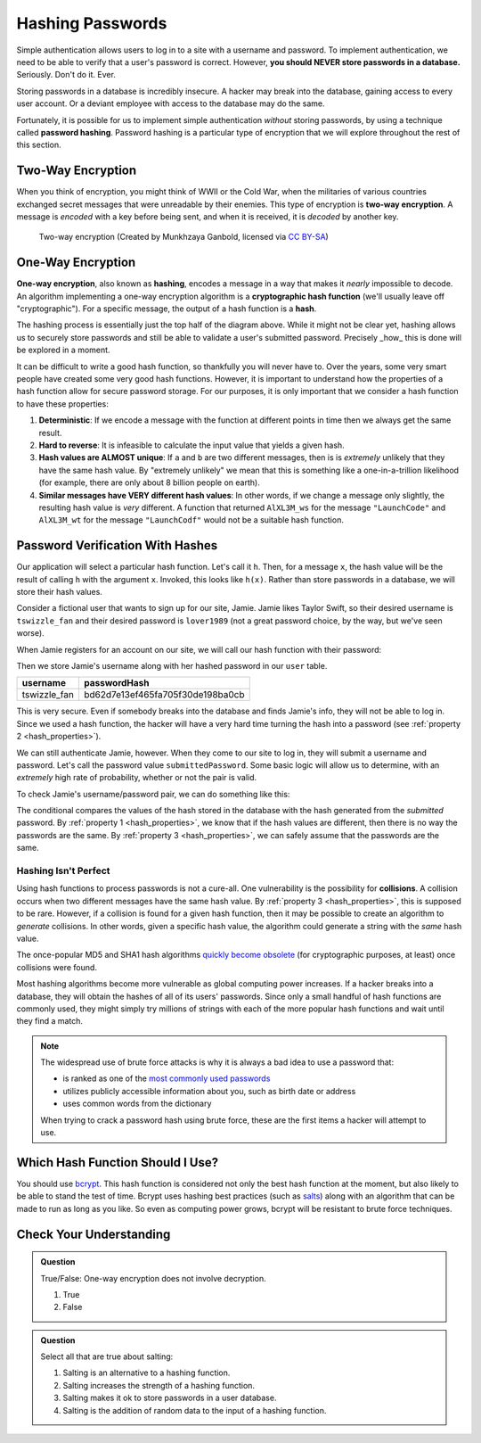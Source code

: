 .. _hashing-passwords:

Hashing Passwords
=================

.. index:: ! password hashing

Simple authentication allows users to log in to a site with a username and password. To implement authentication, we need to be able to verify that a user's password is correct. However, **you should NEVER store passwords in a database.** Seriously. Don't do it. Ever.

Storing passwords in a database is incredibly insecure. A hacker may break into the database, gaining access to every user account. Or a deviant employee with access to the database may do the same. 

Fortunately, it is possible for us to implement simple authentication *without* storing passwords, by using a technique called **password hashing**. Password hashing is a particular type of encryption that we will explore throughout the rest of this section.

Two-Way Encryption
------------------

.. index::
   single: encryption; two-way

When you think of encryption, you might think of WWII or the Cold War, when the militaries of various countries exchanged secret messages that were unreadable by their enemies. This type of encryption is **two-way encryption**. A message is *encoded* with a key before being sent, and when it is received, it is *decoded* by another key. 

.. figure:: figures/two-way-encryption.png
   :alt: A two-way encryption flow. A key is used to encrypt sensitive data. After being transmitted, another key decrypts it. 

   Two-way encryption (Created by Munkhzaya Ganbold, licensed via `CC BY-SA <https://creativecommons.org/licenses/by-sa/4.0/deed.en>`_)

One-Way Encryption
------------------

.. index::
   single: encryption; one-way

.. index:: ! hashing, ! hash function

**One-way encryption**, also known as **hashing**, encodes a message in a way that makes it *nearly* impossible to decode. An algorithm implementing a one-way encryption algorithm is a **cryptographic hash function** (we'll usually leave off "cryptographic"). For a specific message, the output of a hash function is a **hash**. 

The hashing process is essentially just the top half of the diagram above. While it might not be clear yet, hashing allows us to securely store passwords and still be able to validate a user's submitted password. Precisely _how_ this is done will be explored in a moment. 

It can be difficult to write a good hash function, so thankfully you will never have to. Over the years, some very smart people have created some very good hash functions. However, it is important to understand how the properties of a hash function allow for secure password storage. For our purposes, it is only important that we consider a hash function to have these properties:

.. _hash_properties:

#. **Deterministic**: If we encode a message with the function at different points in time then we always get the same result.
#. **Hard to reverse**: It is infeasible to calculate the input value that yields a given hash.
#. **Hash values are ALMOST unique**: If ``a`` and ``b`` are two different messages, then is is *extremely* unlikely that they have the same hash value. By "extremely unlikely" we mean that this is something like a one-in-a-trillion likelihood (for example, there are only about 8 billion people on earth). 
#. **Similar messages have VERY different hash values**: In other words, if we change a message only slightly, the resulting hash value is *very* different. A function that returned ``AlXL3M_ws`` for the message ``"LaunchCode"`` and ``AlXL3M_wt`` for the message ``"LaunchCodf"`` would not be a suitable hash function. 

Password Verification With Hashes
---------------------------------

Our application will select a particular hash function. Let's call it ``h``. Then, for a message ``x``, the hash value will be the result of calling ``h`` with the argument ``x``. Invoked, this looks like ``h(x)``.  Rather than store passwords in a database, we will store their hash values.

Consider a fictional user that wants to sign up for our site, Jamie. Jamie likes Taylor Swift, so their desired username is ``tswizzle_fan`` and their desired password is ``lover1989`` (not a great password choice, by the way, but we've seen worse).

When Jamie registers for an account on our site, we will call our hash function with their password:

.. sourcecode:: java
   :linenos:

   String hash = h("lover1989"); // returns "bd62d7e13ef465fa705f30de198ba0cb"

Then we store Jamie's username along with her hashed password in our ``user`` table.

.. list-table::
   :header-rows: 1

   * - username
     - passwordHash
   * - tswizzle_fan
     - bd62d7e13ef465fa705f30de198ba0cb

This is very secure. Even if somebody breaks into the database and finds Jamie's info, they will not be able to log in. Since we used a hash function, the hacker will have a very hard time turning the hash into a password (see :ref:`property 2 <hash_properties>`).

We can still authenticate Jamie, however. When they come to our site to log in, they will submit a username and password. Let's call the password value ``submittedPassword``. Some basic logic will allow us to determine, with an *extremely* high rate of probability, whether or not the pair is valid.

To check Jamie's username/password pair, we can do something like this: 

.. sourcecode:: java
   :linenos:

   // fetches Jamie's user object from the database
   User user = getUserByUsername("tswizzle_fan");

   // gets the hash value stored on their object
   String passwordHash = user.getPasswordHash();

   // hashes the submitted password
   String submittedHash = h(submittedPassword);

   if (passwordHash.equals(submittedHash)) {
      // the hashes are the same, the passwords can be assumed to be the same
   } else {
      // the hashes are different, so the passwords are definitely different
   }

The conditional compares the values of the hash stored in the database with the hash generated from the *submitted* password. By :ref:`property 1 <hash_properties>`, we know that if the hash values are different, then there is no way the passwords are the same. By :ref:`property 3 <hash_properties>`, we can safely assume that the passwords are the same. 

Hashing Isn't Perfect
^^^^^^^^^^^^^^^^^^^^^

.. index:: ! collision

Using hash functions to process passwords is not a cure-all. One vulnerability is the possibility for **collisions**. A collision occurs when two different messages have the same hash value. By :ref:`property 3 <hash_properties>`, this is supposed to be rare. However, if a collision is found for a given hash function, then it may be possible to create an algorithm to *generate* collisions. In other words, given a specific hash value, the algorithm could generate a string with the *same* hash value.

.. index:: ! MD5, ! SHA1

The once-popular MD5 and SHA1 hash algorithms `quickly become obsolete <https://arstechnica.com/information-technology/2017/02/at-deaths-door-for-years-widely-used-sha1-function-is-now-dead/>`_ (for cryptographic purposes, at least) once collisions were found. 

Most hashing algorithms become more vulnerable as global computing power increases. If a hacker breaks into a database, they will obtain the hashes of all of its users' passwords. Since only a small handful of hash functions are commonly used, they might simply try millions of strings with each of the more popular hash functions and wait until they find a match. 

.. admonition:: Note

   The widespread use of brute force attacks is why it is always a bad idea to use a password that:

   - is ranked as one of the `most commonly used passwords <https://en.wikipedia.org/wiki/List_of_the_most_common_passwords>`_
   - utilizes publicly accessible information about you, such as birth date or address
   - uses common words from the dictionary

   When trying to crack a password hash using brute force, these are the first items a hacker will attempt to use.

Which Hash Function Should I Use?
---------------------------------

.. index:: ! bcrypt

You should use `bcrypt <https://en.wikipedia.org/wiki/Bcrypt>`_. This hash function is considered not only the best hash function at the moment, but also likely to be able to stand the test of time. Bcrypt uses hashing best practices (such as `salts <https://en.wikipedia.org/wiki/Salt_(cryptography)>`_) along with an algorithm that can be made to run as long as you like. So even as computing power grows, bcrypt will be resistant to brute force techniques.

Check Your Understanding
------------------------

.. admonition:: Question

   True/False: One-way encryption does not involve decryption.

   #. True
   #. False

.. ans: a, one-way encryption is only responsible for encrypting a message, not deciphering it

.. admonition:: Question

   Select all that are true about salting:

   #. Salting is an alternative to a hashing function.
   #. Salting increases the strength of a hashing function.
   #. Salting makes it ok to store passwords in a user database.
   #. Salting is the addition of random data to the input of a hashing function.
   
.. ans: b + d, Salting increases the strength of a hashing function. and Salting is the addition of random data to the input of a hashing function.

